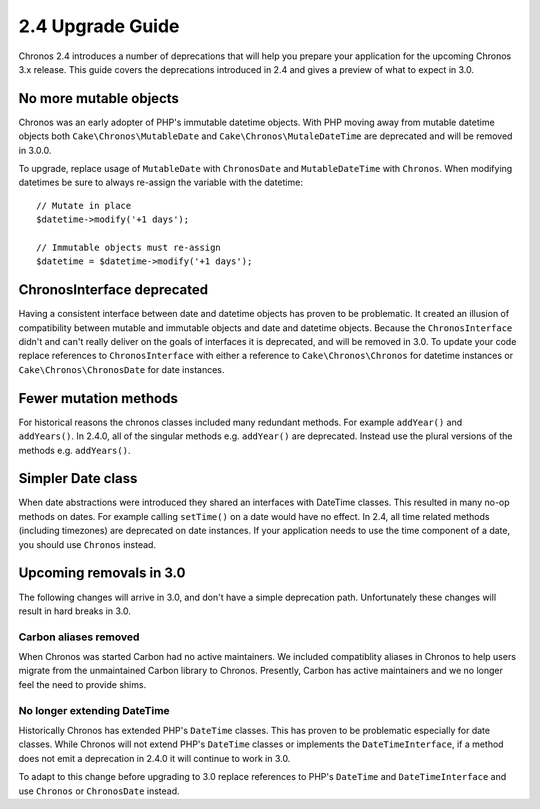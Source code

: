 2.4 Upgrade Guide
#################

Chronos 2.4 introduces a number of deprecations that will help you prepare your
application for the upcoming Chronos 3.x release. This guide covers the
deprecations introduced in 2.4 and gives a preview of what to expect in 3.0.

No more mutable objects
=======================

Chronos was an early adopter of PHP's immutable datetime objects. With PHP
moving away from mutable datetime objects both ``Cake\Chronos\MutableDate`` and
``Cake\Chronos\MutaleDateTime`` are deprecated and will be removed in 3.0.0.

To upgrade, replace usage of ``MutableDate`` with ``ChronosDate`` and
``MutableDateTime`` with ``Chronos``. When modifying datetimes be sure to
always re-assign the variable with the datetime::

    // Mutate in place
    $datetime->modify('+1 days');

    // Immutable objects must re-assign
    $datetime = $datetime->modify('+1 days');

ChronosInterface deprecated
===========================

Having a consistent interface between date and datetime objects has proven to be
problematic. It created an illusion of compatibility between mutable and
immutable objects and date and datetime objects. Because the
``ChronosInterface`` didn't and can't really deliver on the goals of interfaces
it is deprecated, and will be removed in 3.0. To update your code replace
references to ``ChronosInterface`` with either a reference to
``Cake\Chronos\Chronos`` for datetime instances or ``Cake\Chronos\ChronosDate``
for date instances.

Fewer mutation methods
======================

For historical reasons the chronos classes included many redundant methods. For
example ``addYear()`` and ``addYears()``. In 2.4.0, all of the singular methods
e.g. ``addYear()`` are deprecated. Instead use the plural versions of the
methods e.g. ``addYears()``.

Simpler Date class
==================

When date abstractions were introduced they shared an interfaces with DateTime
classes. This resulted in many no-op methods on dates. For example calling
``setTime()`` on a date would have no effect. In 2.4, all time related methods
(including timezones) are deprecated on date instances. If your application
needs to use the time component of a date, you should use ``Chronos`` instead.

Upcoming removals in 3.0
========================

The following changes will arrive in 3.0, and don't have a simple deprecation
path. Unfortunately these changes will result in hard breaks in 3.0.

Carbon aliases removed
----------------------

When Chronos was started Carbon had no active maintainers. We included
compatiblity aliases in Chronos to help users migrate from the unmaintained
Carbon library to Chronos. Presently, Carbon has active maintainers and we no
longer feel the need to provide shims.

No longer extending DateTime
----------------------------

Historically Chronos has extended PHP's ``DateTime`` classes. This has proven to
be problematic especially for date classes. While Chronos will not extend
PHP's ``DateTime`` classes or implements the ``DateTimeInterface``, if a method does
not emit a deprecation in 2.4.0 it will continue to work in 3.0.

To adapt to this change before upgrading to 3.0 replace references to PHP's
``DateTime`` and ``DateTimeInterface`` and use ``Chronos`` or ``ChronosDate``
instead.
